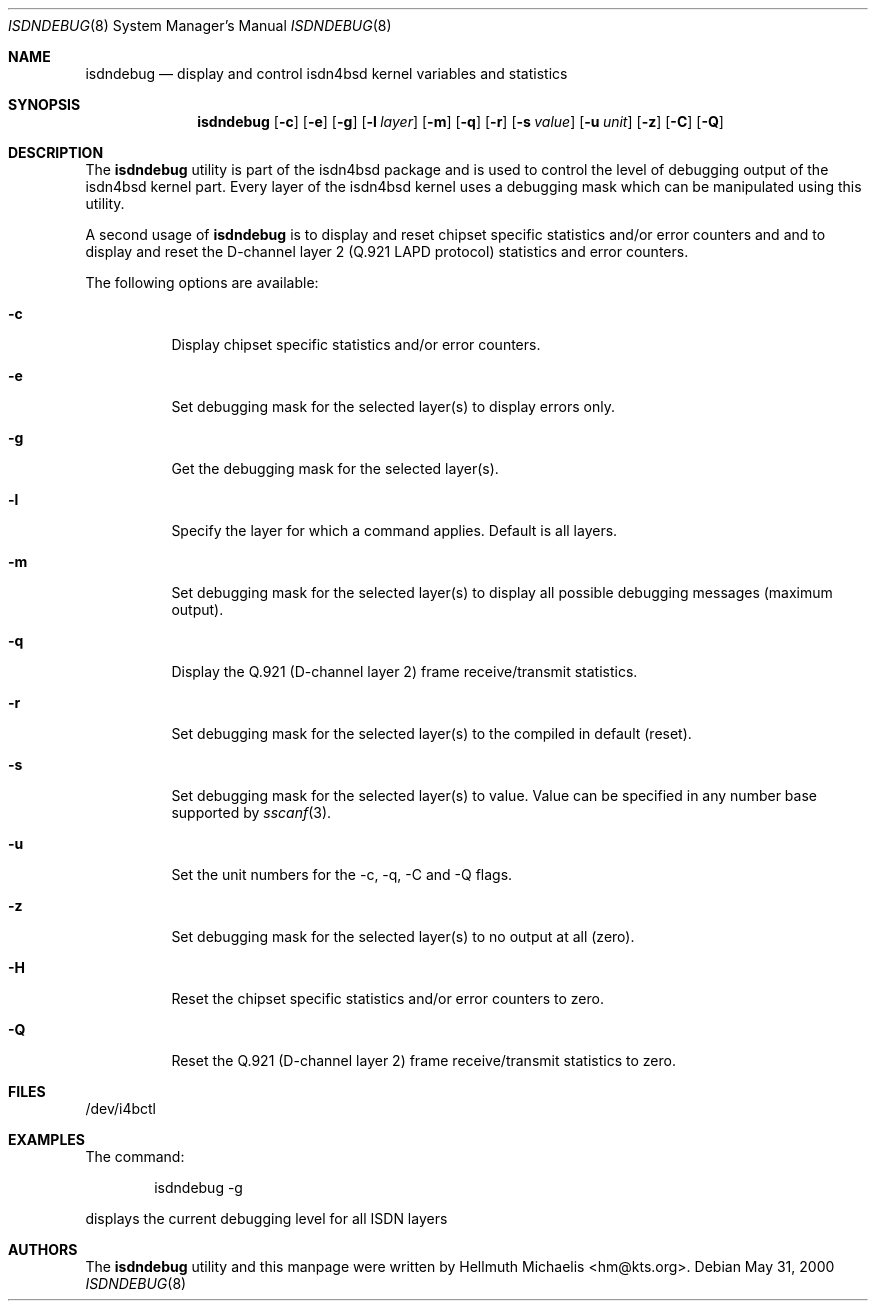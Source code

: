 .\"
.\" Copyright (c) 1997, 2000 Hellmuth Michaelis. All rights reserved.
.\"
.\" Redistribution and use in source and binary forms, with or without
.\" modification, are permitted provided that the following conditions
.\" are met:
.\" 1. Redistributions of source code must retain the above copyright
.\"    notice, this list of conditions and the following disclaimer.
.\" 2. Redistributions in binary form must reproduce the above copyright
.\"    notice, this list of conditions and the following disclaimer in the
.\"    documentation and/or other materials provided with the distribution.
.\"
.\" THIS SOFTWARE IS PROVIDED BY THE AUTHOR AND CONTRIBUTORS ``AS IS'' AND
.\" ANY EXPRESS OR IMPLIED WARRANTIES, INCLUDING, BUT NOT LIMITED TO, THE
.\" IMPLIED WARRANTIES OF MERCHANTABILITY AND FITNESS FOR A PARTICULAR PURPOSE
.\" ARE DISCLAIMED.  IN NO EVENT SHALL THE AUTHOR OR CONTRIBUTORS BE LIABLE
.\" FOR ANY DIRECT, INDIRECT, INCIDENTAL, SPECIAL, EXEMPLARY, OR CONSEQUENTIAL
.\" DAMAGES (INCLUDING, BUT NOT LIMITED TO, PROCUREMENT OF SUBSTITUTE GOODS
.\" OR SERVICES; LOSS OF USE, DATA, OR PROFITS; OR BUSINESS INTERRUPTION)
.\" HOWEVER CAUSED AND ON ANY THEORY OF LIABILITY, WHETHER IN CONTRACT, STRICT
.\" LIABILITY, OR TORT (INCLUDING NEGLIGENCE OR OTHERWISE) ARISING IN ANY WAY
.\" OUT OF THE USE OF THIS SOFTWARE, EVEN IF ADVISED OF THE POSSIBILITY OF
.\" SUCH DAMAGE.
.\"
.\"	$Id: isdndebug.8,v 1.11 2000/05/31 08:15:29 hm Exp $
.\"
.\" $FreeBSD: src/usr.sbin/i4b/isdndebug/isdndebug.8,v 1.16 2002/07/14 14:43:15 charnier Exp $
.\"
.\"	last edit-date: [Wed May 31 10:15:07 2000]
.\"
.Dd May 31, 2000
.Dt ISDNDEBUG 8
.Os
.Sh NAME
.Nm isdndebug
.Nd display and control isdn4bsd kernel variables and statistics
.Sh SYNOPSIS
.Nm
.Op Fl c
.Op Fl e
.Op Fl g
.Op Fl l Ar layer
.Op Fl m
.Op Fl q
.Op Fl r
.Op Fl s Ar value
.Op Fl u Ar unit
.Op Fl z
.Op Fl C
.Op Fl Q
.Sh DESCRIPTION
The
.Nm
utility is part of the isdn4bsd package and is used to control the level of
debugging output of the isdn4bsd kernel part.
Every layer of the isdn4bsd kernel uses a debugging mask which can be
manipulated using this utility.
.Pp
A second usage of
.Nm
is to display and reset chipset specific statistics and/or error counters
and and to display and reset the D-channel layer 2
(Q.921 LAPD protocol) statistics and error counters.
.Pp
The following options are available:
.Bl -tag -width Ds
.It Fl c
Display chipset specific statistics and/or error counters.
.It Fl e
Set debugging mask for the selected layer(s) to display errors only.
.It Fl g
Get the debugging mask for the selected layer(s).
.It Fl l
Specify the layer for which a command applies. Default is all layers.
.It Fl m
Set debugging mask for the selected layer(s) to display all possible
debugging messages (maximum output).
.It Fl q
Display the Q.921 (D-channel layer 2) frame receive/transmit statistics.
.It Fl r
Set debugging mask for the selected layer(s) to the compiled in default
(reset).
.It Fl s
Set debugging mask for the selected layer(s) to value. Value can be
specified in any number base supported by
.Xr sscanf 3 .
.It Fl u
Set the unit numbers for the -c, -q, -C and -Q flags.
.It Fl z
Set debugging mask for the selected layer(s) to no output at all (zero).
.It Fl H
Reset the chipset specific statistics and/or error counters to zero.
.It Fl Q
Reset the Q.921 (D-channel layer 2) frame receive/transmit statistics to zero.
.El
.Sh FILES
/dev/i4bctl
.Sh EXAMPLES
The command:
.Bd -literal -offset indent
isdndebug -g
.Ed
.Pp
displays the current debugging level for all ISDN layers
.Sh AUTHORS
The
.Nm
utility and this manpage were written by
.An Hellmuth Michaelis Aq hm@kts.org .
